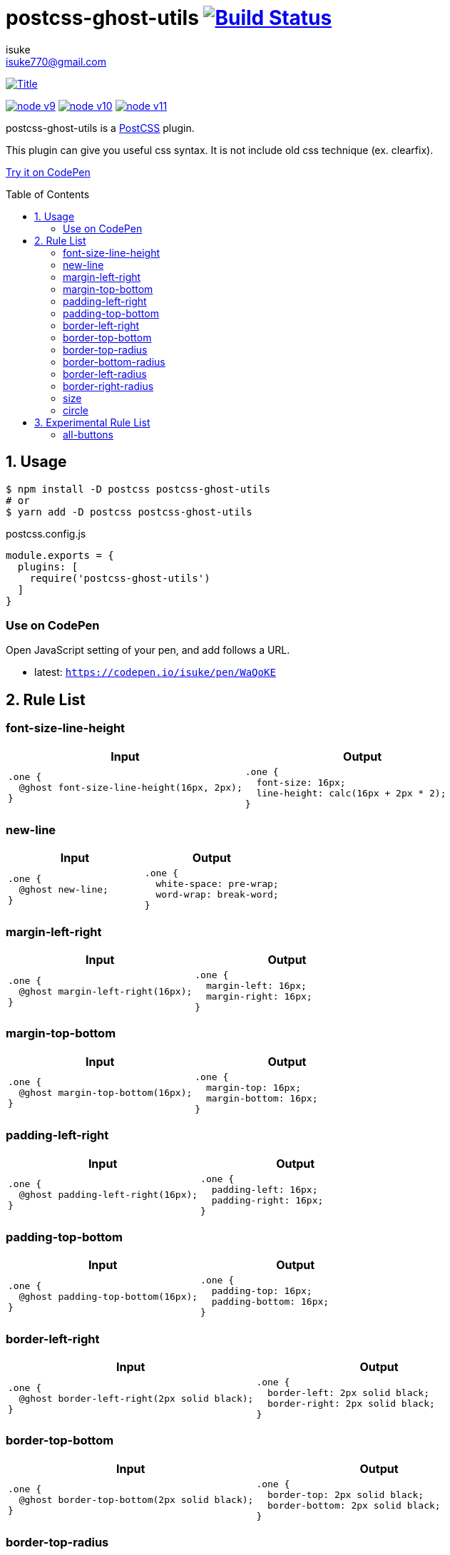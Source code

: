 :chapter-label:
:icons: font
:lang: en
:sectanchors:
:sectnums:
:sectnumlevels: 1
:source-highlighter: highlightjs
:toc: preamble
:toclevels: 2

:author: isuke
:email: isuke770@gmail.com

= postcss-ghost-utils image:https://travis-ci.org/isuke/postcss-ghost-utils.svg?branch=master["Build Status", link="https://travis-ci.org/isuke/postcss-ghost-utils"]

[.text-center.center]
image:https://raw.githubusercontent.com/isuke/postcss-ghost-utils/images/title-plain.png["Title", link="https://github.com/isuke/postcss-ghost-utils"]

[.text-center.center]
image:https://img.shields.io/badge/node-v9-026e00.svg["node v9", link="https://nodejs.org/ja/download/releases/"]
image:https://img.shields.io/badge/node-v10-026e00.svg["node v10", link="https://nodejs.org/ja/download/releases/"]
image:https://img.shields.io/badge/node-v11-026e00.svg["node v11", link="https://nodejs.org/ja/download/releases/"]

postcss-ghost-utils is a https://github.com/postcss/postcss[PostCSS] plugin.

This plugin can give you useful css syntax.
It is not include old css technique (ex. clearfix).

https://codepen.io/isuke/pen/xywgVx[Try it on CodePen]

== Usage

[source,sh]
----
$ npm install -D postcss postcss-ghost-utils
# or
$ yarn add -D postcss postcss-ghost-utils
----

[source,js]
.postcss.config.js
----
module.exports = {
  plugins: [
    require('postcss-ghost-utils')
  ]
}
----

=== Use on CodePen

Open JavaScript setting of your pen, and add follows a URL.

* latest: `https://codepen.io/isuke/pen/WaQoKE`

== Rule List

=== font-size-line-height

[cols="1,1", options="header"]
|===
| Input
| Output

a|
[source, css]
----
.one {
  @ghost font-size-line-height(16px, 2px);
}
----

a|
[source, css]
----
.one {
  font-size: 16px;
  line-height: calc(16px + 2px * 2);
}
----
|===

=== new-line

[cols="1,1", options="header"]
|===
| Input
| Output

a|
[source, css]
----
.one {
  @ghost new-line;
}
----

a|
[source, css]
----
.one {
  white-space: pre-wrap;
  word-wrap: break-word;
}
----
|===

=== margin-left-right

[cols="1,1", options="header"]
|===
| Input
| Output

a|
[source, css]
----
.one {
  @ghost margin-left-right(16px);
}
----

a|
[source, css]
----
.one {
  margin-left: 16px;
  margin-right: 16px;
}
----
|===

=== margin-top-bottom

[cols="1,1", options="header"]
|===
| Input
| Output

a|
[source, css]
----
.one {
  @ghost margin-top-bottom(16px);
}
----

a|
[source, css]
----
.one {
  margin-top: 16px;
  margin-bottom: 16px;
}
----
|===

=== padding-left-right

[cols="1,1", options="header"]
|===
| Input
| Output

a|
[source, css]
----
.one {
  @ghost padding-left-right(16px);
}
----

a|
[source, css]
----
.one {
  padding-left: 16px;
  padding-right: 16px;
}
----
|===

=== padding-top-bottom

[cols="1,1", options="header"]
|===
| Input
| Output

a|
[source, css]
----
.one {
  @ghost padding-top-bottom(16px);
}
----

a|
[source, css]
----
.one {
  padding-top: 16px;
  padding-bottom: 16px;
}
----
|===

=== border-left-right

[cols="1,1", options="header"]
|===
| Input
| Output

a|
[source, css]
----
.one {
  @ghost border-left-right(2px solid black);
}
----

a|
[source, css]
----
.one {
  border-left: 2px solid black;
  border-right: 2px solid black;
}
----
|===

=== border-top-bottom

[cols="1,1", options="header"]
|===
| Input
| Output

a|
[source, css]
----
.one {
  @ghost border-top-bottom(2px solid black);
}
----

a|
[source, css]
----
.one {
  border-top: 2px solid black;
  border-bottom: 2px solid black;
}
----
|===

=== border-top-radius

[cols="1,1", options="header"]
|===
| Input
| Output

a|
[source, css]
----
.one {
  @ghost border-top-radius(4px);
}

.two {
  @ghost border-top-radius(4px 2px);
}
----

a|
[source, css]
----
.one {
  border-top-left-radius: 4px;
  border-top-right-radius: 4px;
}

.two {
  border-top-left-radius: 4px 2px;
  border-top-right-radius: 4px 2px;
}
----
|===

=== border-bottom-radius

[cols="1,1", options="header"]
|===
| Input
| Output

a|
[source, css]
----
.one {
  @ghost border-bottom-radius(4px);
}

.two {
  @ghost border-bottom-radius(4px 2px);
}
----

a|
[source, css]
----
.one {
  border-bottom-left-radius: 4px;
  border-bottom-right-radius: 4px;
}

.two {
  border-bottom-left-radius: 4px 2px;
  border-bottom-right-radius: 4px 2px;
}
----
|===

=== border-left-radius

[cols="1,1", options="header"]
|===
| Input
| Output

a|
[source, css]
----
.one {
  @ghost border-left-radius(4px);
}

.two {
  @ghost border-left-radius(4px 2px);
}
----

a|
[source, css]
----
.one {
  border-top-left-radius: 4px;
  border-bottom-left-radius: 4px;
}

.two {
  border-top-left-radius: 4px 2px;
  border-bottom-left-radius: 4px 2px;
}
----
|===

=== border-right-radius

[cols="1,1", options="header"]
|===
| Input
| Output

a|
[source, css]
----
.one {
  @ghost border-right-radius(4px);
}

.two {
  @ghost border-right-radius(4px 2px);
}
----

a|
[source, css]
----
.one {
  border-top-right-radius: 4px;
  border-bottom-right-radius: 4px;
}

.two {
  border-top-right-radius: 4px 2px;
  border-bottom-right-radius: 4px 2px;
}
----
|===

=== size

[cols="1,1", options="header"]
|===
| Input
| Output

a|
[source, css]
----
.one {
  @ghost size(160px);
}

.two {
  @ghost size(160px, 240px);
}
----

a|
[source, css]
----
.one {
  width: 160px;
  height: 160px;
}

.two {
  width: 160px;
  height: 240px;
}
----
|===

=== circle

[cols="1,1", options="header"]
|===
| Input
| Output

a|
[source, css]
----
.one {
  @ghost circle(200px);
  background-color: #ff0000;
  border: 10px solid #ffffff;
}
----

a|
[source, css]
----
.one {
  width: 200px;
  height: 200px;
  border-radius: 50%;
  background-color: #ff0000;
  border: 10px solid #ffffff;
}
----
|===

== Experimental Rule List

The following rules may not work with not pure css ex) LESS, SASS.

=== all-buttons

[cols="1,1", options="header"]
|===
| Input
| Output

a|
[source, css]
----
@ghost all-buttons {
  background-color: transparent;
  border: none;
  cursor: pointer;
  outline: 0;
}

@ghost all-buttons(hover) {
  transform: translateY(-2px);
  box-shadow: 0 2px 2px rgba(0, 0, 0, 0.2);
}

@ghost all-buttons(active) {
  transform: none;
  box-shadow: none;
}

@ghost all-buttons(focus) {
  transform: translateY(-2px);
  box-shadow: 0 2px 2px rgba(0, 0, 0, 0.2);
}
----

a|
[source, css]
----
button, [type='button'], [type='reset'], [type='submit'] {
  background-color: transparent;
  border: none;
  cursor: pointer;
  outline: 0;
}

button:hover, [type='button']:hover, [type='reset']:hover, [type='submit']:hover {
  transform: translateY(-2px);
  box-shadow: 0 2px 2px rgba(0, 0, 0, 0.2);
}

button:active, [type='button']:active, [type='reset']:active, [type='submit']:active {
  transform: none;
  box-shadow: none;
}

button:focus, [type='button']:focus, [type='reset']:focus, [type='submit']:focus {
  transform: translateY(-2px);
  box-shadow: 0 2px 2px rgba(0, 0, 0, 0.2);
}
----
|===
